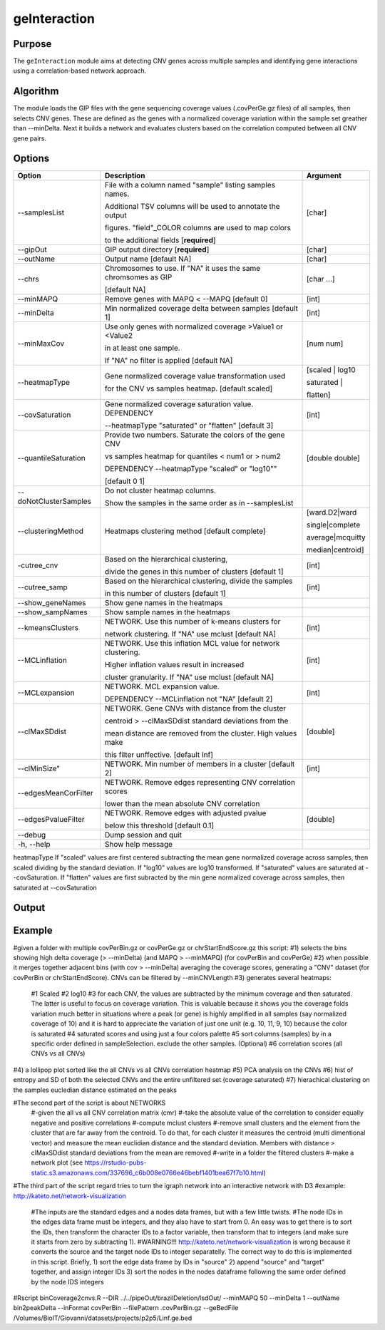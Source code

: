 #############
geInteraction
#############

Purpose
-------
The ``geInteraction`` module aims at detecting CNV genes across multiple samples and identifying gene interactions using a correlation-based network approach.


Algorithm
---------

The module loads the GIP files with the gene sequencing coverage values (.covPerGe.gz files) of all samples, then selects CNV genes. These are defined as the genes with a normalized coverage variation within the sample set greather than --minDelta. Next it builds a network and evaluates clusters based on the correlation computed between all CNV gene pairs. 
  


Options
-------

+-----------------------+--------------------------------------------------------------+----------------+
|Option                 |Description                                                   |Argument        |
+=======================+==============================================================+================+
|\-\-samplesList        |File with a column named \"sample\" listing samples names.    |[char]          |
|                       |                                                              |                |
|                       |Additional TSV columns will be used to annotate the output    |                |
|                       |                                                              |                |
|                       |figures. \"field\"_COLOR columns are used to map colors       |                |
|                       |                                                              |                |
|                       |to the additional fields [**required**]                       |                |
+-----------------------+--------------------------------------------------------------+----------------+
|\-\-gipOut             |GIP output directory [**required**]                           |[char]          |
+-----------------------+--------------------------------------------------------------+----------------+
|\-\-outName            |Output name [default NA]                                      |[char]          |
+-----------------------+--------------------------------------------------------------+----------------+
|\-\-chrs               |Chromosomes to use. If "NA" it uses the same chromsomes as GIP|[char ...]      |
|                       |                                                              |                |
|                       |[default NA]                                                  |                |
+-----------------------+--------------------------------------------------------------+----------------+
|\-\-minMAPQ            |Remove genes with MAPQ < --MAPQ [default 0]                   |[int]           |
+-----------------------+--------------------------------------------------------------+----------------+
|\-\-minDelta           |Min normalized coverage delta between samples [default 1]     |[int]           |
+-----------------------+--------------------------------------------------------------+----------------+
|\-\-minMaxCov          |Use only genes with normalized coverage >Value1 or <Value2    |[num num]       |
|                       |                                                              |                |
|                       |in at least one sample.                                       |                |
|                       |                                                              |                |
|                       |If \"NA\" no filter is applied [default NA]                   |                |
+-----------------------+--------------------------------------------------------------+----------------+
|\-\-heatmapType        |Gene normalized coverage value transformation used            |[scaled | log10 |
|                       |                                                              |                |
|                       |for the CNV vs samples heatmap.  [default scaled]             |saturated |     |
|                       |                                                              |                |
|                       |                                                              |flatten]        |
+-----------------------+--------------------------------------------------------------+----------------+
|\-\-covSaturation      |Gene normalized coverage saturation value. DEPENDENCY         |[int]           |
|                       |                                                              |                |
|                       |\-\-heatmapType \"saturated\" or \"flatten\" [default 3]      |                |
+-----------------------+--------------------------------------------------------------+----------------+
|\-\-quantileSaturation |Provide two numbers. Saturate the colors of the gene CNV      |[double double] |
|                       |                                                              |                |
|                       |vs samples heatmap for quantiles < num1 or > num2             |                |
|                       |                                                              |                |
|                       |DEPENDENCY \-\-heatmapType \"scaled\" or \"log10\""           |                |
|                       |                                                              |                |
|                       |[default 0 1]                                                 |                |
+-----------------------+--------------------------------------------------------------+----------------+
|\-\-doNotClusterSamples|Do not cluster heatmap columns.                               |                |
|                       |                                                              |                |
|                       |Show the samples in the same order as in \-\-samplesList      |                |
+-----------------------+--------------------------------------------------------------+----------------+
|\-\-clusteringMethod   |Heatmaps clustering method [default complete]                 |[ward.D2|ward   |
|                       |                                                              |                |
|                       |                                                              |single|complete | 
|                       |                                                              |                |
|                       |                                                              |average|mcquitty|
|                       |                                                              |                |
|                       |                                                              |median|centroid]|
+-----------------------+--------------------------------------------------------------+----------------+
|\-\cutree_cnv          |Based on the hierarchical clustering,                         |[int]           |
|                       |                                                              |                |
|                       |divide the genes in this number of clusters [default 1]       |                |
+-----------------------+--------------------------------------------------------------+----------------+
|\-\-cutree_samp        |Based on the hierarchical clustering, divide the samples      |[int]           |
|                       |                                                              |                |
|                       |in this number of clusters [default 1]                        |                |
+-----------------------+--------------------------------------------------------------+----------------+
|\-\-show_geneNames     |Show gene names in the heatmaps                               |                |
+-----------------------+--------------------------------------------------------------+----------------+
|\-\-show_sampNames     |Show sample names in the heatmaps                             |                |
+-----------------------+--------------------------------------------------------------+----------------+
|\-\-kmeansClusters     |NETWORK. Use this number of k-means clusters for              |[int]           |
|                       |                                                              |                |
|                       |network clustering. If \"NA\" use mclust [default NA]         |                |
+-----------------------+--------------------------------------------------------------+----------------+
|\-\-MCLinflation       |NETWORK. Use this inflation MCL value for network clustering. |[int]           |
|                       |                                                              |                |
|                       |Higher inflation values result in increased                   |                |
|                       |                                                              |                |
|                       |cluster granularity. If \"NA\" use mclust  [default NA]       |                |
+-----------------------+--------------------------------------------------------------+----------------+
|\-\-MCLexpansion       |NETWORK. MCL expansion value.                                 |[int]           |
|                       |                                                              |                |
|                       |DEPENDENCY \-\-MCLinflation not \"NA\" [default 2]            |                |
+-----------------------+--------------------------------------------------------------+----------------+
|\-\-clMaxSDdist        |NETWORK. Gene CNVs with distance from the cluster             |[double]        | 
|                       |                                                              |                |
|                       |centroid > \-\-clMaxSDdist standard deviations from the       |                |
|                       |                                                              |                |
|                       |mean distance are removed from the cluster. High values make  |                |
|                       |                                                              |                |
|                       |this filter unffective. [default Inf]                         |                |
+-----------------------+--------------------------------------------------------------+----------------+
|\-\-clMinSize"         |NETWORK. Min number of members in a cluster [default 2]       |[int]           |
+-----------------------+--------------------------------------------------------------+----------------+
|\-\-edgesMeanCorFilter |NETWORK. Remove edges representing CNV correlation scores     |                |
|                       |                                                              |                |
|                       |lower than the mean absolute CNV correlation                  |                |
+-----------------------+--------------------------------------------------------------+----------------+
|\-\-edgesPvalueFilter  |NETWORK. Remove edges with adjusted pvalue                    |[double]        |
|                       |                                                              |                |
|                       |below this threshold  [default 0.1]                           |                |
+-----------------------+--------------------------------------------------------------+----------------+  
|\-\-debug              |Dump session and quit                                         |                |
+-----------------------+--------------------------------------------------------------+----------------+
|\-h, \-\-help          |Show help message                                             |                |
+-----------------------+--------------------------------------------------------------+----------------+



heatmapType
If \"scaled\" values are first centered                                                                           
subtracting the mean gene normalized coverage across samples, then scaled dividing by the standard deviation. If \"log10\"  
values are log10 transformed. If \"saturated\" values are     
saturated at \-\-covSaturation. If \"flatten\" values are     
first subracted by the min gene normalized coverage across    
samples, then saturated at \-\-covSaturation




Output
------





Example
-------


#given a folder with multiple covPerBin.gz or covPerGe.gz or chrStartEndScore.gz this script:
#1) selects the bins showing high delta coverage (> --minDelta) (and MAPQ > --minMAPQ) (for covPerBin and covPerGe)
#2) when possible it merges together adjacent bins (with cov > --minDelta) averaging the coverage scores, generating a "CNV" dataset (for covPerBin or chrStartEndScore). CNVs can be filtered by --minCNVLength
#3) generates several heatmaps: 
  #1 Scaled
  #2 log10 
  #3 for each CNV, the values are subtracted by the minimum coverage and then saturated. The latter is useful to focus on coverage variation. This is valuable because it shows you the coverage folds variation much better in situations where a peak (or gene) is highly amplified in all samples (say normalized coverage of 10) and it is hard to appreciate the variation of just one unit (e.g. 10, 11, 9, 10) because the color is saturated 
  #4 saturated scores and using just a four colors palette
  #5 sort columns (samples) by in a specific order defined in sampleSelection. exclude the other samples. (Optional)
  #6 correlation scores (all CNVs vs all CNVs) 
#4) a lollipop plot sorted like the all CNVs vs all CNVs correlation heatmap 
#5) PCA analysis on the CNVs 
#6) hist of entropy and SD of both the selected CNVs and the entire unfiltered set (coverage saturated) 
#7) hierachical clustering on the samples eucledian distance estimated on the peaks   

#The second part of the script is about NETWORKS
 #-given the all vs all CNV correlation matrix (cmr)
 #-take the absolute value of the correlation to consider equally negative and positive correlations
 #-compute mclust clusters 
 #-remove small clusters and the element from the cluster that are far away from the centroid. To do that, for each cluster it measures the centroid (multi dimentional vector) and measure the mean euclidian distance and the standard deviation. Members with distance > clMaxSDdist standard deviations from the mean are removed
 #-write in a folder the filtered clusters
 #-make a network plot (see https://rstudio-pubs-static.s3.amazonaws.com/337696_c6b008e0766e46bebf1401bea67f7b10.html)

#The third part of the script regard tries to turn the igraph network into an interactive network with D3
#example: http://kateto.net/network-visualization
 #The inputs are the standard edges and a nodes data frames, but with a few little twists. 
 #The node IDs in the edges data frame must be integers, and they also have to start from 0. An easy was to get there is to sort the IDs, then transform the character IDs to a factor variable, then transform that to integers (and make sure it starts from zero by subtracting 1).
 #WARNING!!! http://kateto.net/network-visualization is wrong because it converts the source and the target node IDs to integer separatelly. The correct way to do this is implemented in this script. Briefly, 1) sort the edge data frame by IDs in "source"  2) append "source" and "target" together, and assign integer IDs 3) sort the nodes in the nodes dataframe following the same order defined by the node IDS integers

#Rscript  binCoverage2cnvs.R --DIR ../../pipeOut/brazilDeletion/lsdOut/ --minMAPQ 50 --minDelta 1 --outName bin2peakDelta --inFormat covPerBin --filePattern .covPerBin.gz --geBedFile /Volumes/BioIT/Giovanni/datasets/projects/p2p5/Linf.ge.bed 
